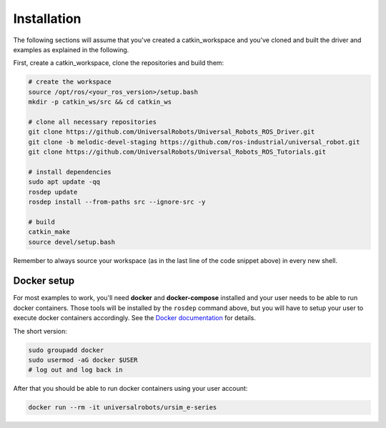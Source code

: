 .. _examples_installation:

Installation
============
The following sections will assume that you've created a catkin_workspace and you've cloned and
built the driver and examples as explained in the following.

First, create a catkin_workspace, clone the repositories and build them:

.. code-block:: bash

   # create the workspace
   source /opt/ros/<your_ros_version>/setup.bash
   mkdir -p catkin_ws/src && cd catkin_ws

   # clone all necessary repositories
   git clone https://github.com/UniversalRobots/Universal_Robots_ROS_Driver.git
   git clone -b melodic-devel-staging https://github.com/ros-industrial/universal_robot.git
   git clone https://github.com/UniversalRobots/Universal_Robots_ROS_Tutorials.git

   # install dependencies
   sudo apt update -qq
   rosdep update
   rosdep install --from-paths src --ignore-src -y

   # build
   catkin_make
   source devel/setup.bash


Remember to always source your workspace (as in the last line of the code snippet above) in every new shell.

Docker setup
------------

For most examples to work, you'll need **docker** and **docker-compose** installed and your user needs
to be able to run docker containers. Those tools will be installed by the ``rosdep`` command above,
but you will have to setup your user to execute docker containers accordingly. See the `Docker
documentation <https://docs.docker.com/engine/install/linux-postinstall/#manage-docker-as-a-non-root-user>`_ for details.

The short version:

.. code-block:: bash

   sudo groupadd docker
   sudo usermod -aG docker $USER
   # log out and log back in

After that you should be able to run docker containers using your user account:

.. code-block:: bash

   docker run --rm -it universalrobots/ursim_e-series
